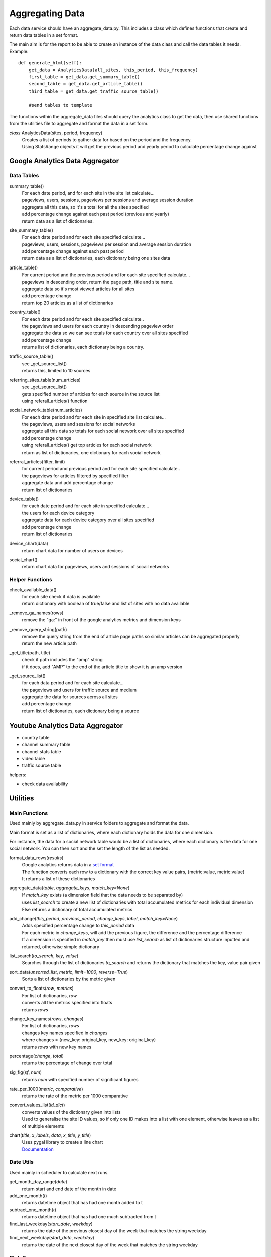 
Aggregating Data
===============

Each data service should have an aggregate_data.py. This includes a class which defines functions that create and return data tables in a set format. 

The main aim is for the report to be able to create an instance of the data class and call the data tables it needs.
Example:: 

    def generate_html(self):
        get_data = AnalyticsData(all_sites, this_period, this_frequency)
        first_table = get_data.get_summary_table()
        second_table = get_data.get_article_table()
        third_table = get_data.get_traffic_source_table()
        
        #send tables to template

The functions within the aggregate_data files should query the analytics class to get the data, then use shared functions from the utilities file to aggregate and format the data in a set form.

*class* AnalyticsData(sites, period, frequency)
    | Creates a list of periods to gather data for based on the period and the frequency.
    | Using StatsRange objects it will get the previous period and yearly period to calculate percentage change against


Google Analytics Data Aggregator
-------------------------------

Data Tables
++++++++++

summary_table()
    | For each date period, and for each site in the site list calculate...
    | pageviews, users, sessions, pageviews per sessions and average session duration
    | aggregate all this data, so it's a total for all the sites specified
    | add percentage change against each past period (previous and yearly)
    | return data as a list of dictionaries.

site_summary_table()
    | For each date period and for each site specified calculate...
    | pageviews, users, sessions, pageviews per session and average session duration
    | add percentage change against each past period
    | return data as a list of dictionaries, each dictionary being one sites data

article_table()
    | For current period and the previous period and for each site specified calculate...
    | pageviews in descending order, return the page path, title and site name.
    | aggregate data so it's most viewed articles for all sites
    | add percentage change 
    | return top 20 articles as a list of dictionaries

country_table()
    | For each date period and for each site specified calculate..
    | the pageviews and users for each country in descending pageview order
    | aggregate the data so we can see totals for each country over all sites specified
    | add percentage change
    | returns list of dictionaries, each dictionary being a country.
 
traffic_source_table()
    | see _get_source_list()
    | returns this, limited to 10 sources

referring_sites_table(num_articles)
    | see _get_source_list()
    | gets specified number of articles for each source in the source list
    | using referall_articles() function 

social_network_table(num_articles)
    | For each date period and for each site in specified site list calculate...
    | the pageviews, users and sessions for social networks
    | aggregate all this data so totals for each social network over all sites specified
    | add percentage change
    | using referall_articles() get top articles for each social network
    | return as list of dictionaries, one dictionary for each social network

referral_articles(filter, limit)
    | for current period and previous period and for each site specified calculate..
    | the pageviews for articles filtered by specified filter
    | aggregate data and add percentage change
    | return list of dictionaries 

device_table()
    | for each date period and for each site in specified calculate...
    | the users for each device category
    | aggregate data for each device category over all sites specified
    | add percentage change
    | return list of dictionaries 

device_chart(data)
    | return chart data for number of users on devices

social_chart()
    | return chart data for pageviews, users and sessions of socail networks


Helper Functions
++++++++++++++++

check_available_data()
    | for each site check if data is available
    | return dictionary with boolean of true/false and list of sites with no data available

_remove_ga_names(rows)
    | remove the "ga:" in front of the google analytics metrics and dimension keys

_remove_query_string(path)
    | remove the query string from the end of article page paths so similar articles can be aggregated properly
    | return the new article path

_get_title(path, title)
    | check if path includes the "amp" string
    | if it does, add "AMP" to the end of the article title to show it is an amp version

_get_source_list()
    | for each data period and for each site calculate...
    | the pageviews and users for traffic source and medium
    | aggregate the data for sources across all sites
    | add percentage change
    | return list of dictionaries, each dictionary being a source


Youtube Analytics Data Aggregator
--------------------------------

- country table
- channel summary table
- channel stats table
- video table
- traffic source table

helpers:

- check data availability


Utilities
--------

Main Functions
++++++++++++++

Used mainly by aggregate_data.py in service folders to aggregate and format the data. 

Main format is set as a list of dictionaries, where each dictionary holds the data for one dimension.

For instance, the data for a social network table would be a list of dictionaries, where each dictionary is the data for one social network. You can then sort and the set the length of the list as needed. 

format_data_rows(*results*)
    | Google analytics returns data in a `set format <https://developers.google.com/analytics/devguides/reporting/core/v3/reference#data_response>`_
    | The function converts each row to a dictionary with the correct key value pairs, {metric:value, metric:value}
    | It returns a list of these dictionaries

aggregate_data(*table*, *aggregate_keys*, *match_key=None*)
    | If *match_key* exists (a dimension field that the data needs to be separated by)
    | uses *list_search* to create a new list of dictionaries with total accumulated metrics for each individual dimension 
    | Else returns a dictionary of total accumulated metrics

add_change(*this_period*, *previous_period*, *change_keys*, *label*, *match_key=None*)
    | Adds specified percentage change to *this_period* data
    | For each metric in *change_keys*, will add the previous figure, the difference and the percentage difference
    | If a dimension is specified in *match_key* then must use *list_search* as list of dictionaries structure inputted and returned, otherwise simple dictionary

list_search(*to_search*, *key*, *value*)
    | Searches through the list of dictionaries *to_search* and returns the dictionary that matches the key, value pair given

sort_data(*unsorted_list*, *metric*, *limit=1000*, *reverse=True*)
    | Sorts a list of dictionaries by the metric given

convert_to_floats(*row*, *metrics*)
    | For list of dictionaries, *row*
    | converts all the metrics specified into floats
    | returns *rows*

change_key_names(*rows*, *changes*)
    | For list of dictionaries, *rows*
    | changes key names specified in *changes*
    | where changes = {new_key: original_key, new_key: original_key}
    | returns *rows* with new key names

percentage(*change*, *total*)
    | returns the percentage of change over total

sig_fig(*sf*, *num*)
    | returns *num* with specified number of significant figures

rate_per_1000(*metric*, *comparative*)
    | returns the rate of the metric per 1000 comparative

convert_values_list(*id_dict*)
    | converts values of the dictionary given into lists 
    | Used to generalise the site ID values, so if only one ID makes into a list with one element, otherwise leaves as a list of multiple elements

chart(*title*, *x_labels*, *data*, *x_title*, *y_title*)
    | Uses pygal library to create a line chart 
    | `Documentation <http://pygal.org/en/stable/index.html>`_

Date Utils
++++++++++

Used mainly in scheduler to calculate next runs.

get_month_day_range(*date*)
    return start and end date of the month in date

add_one_month(*t*)
   returns datetime object that has had one month added to t

subtract_one_month(*t*)
    returns datetime object that has had one much subtracted from t

find_last_weekday(*start_date*, *weekday*)
    returns the date of the previous closest day of the week that matches the string weekday

find_next_weekday(*start_date*, *weekday*)
    returns the date of the next closest day of the week that matches the string weekday

StatsRange
+++++++++

Used mainly in reports to create a date range for the report to run
To create a StatsRange object, input a name as a string and two python datetime objects (start and end of the period).
Example::

    from datetime import date
    monthly_period = utils.StatsRange("July", date(2016, 07, 01), date(2016, 07, 31))

*class* StatsRange(name, start_date, end_date)
    
    get_start()
        return start date in isoformat

    get_end()
        return end date in isoformat

    days_in_range()
        return number of days in period

    get_period(*date*, *frequency*)
        return a StatsRange object based on the date and frequency given

    get_previuos_period(*current_period*, *frequency*)
        return a StatsRange object based on the current period and frequency

    get_one_day_period(*date*)
        return a StatsRange object for the date given

    get_one_week_period(*date*)
        return a StatsRange object of a week ending on the date given

    get_one_month_period(*date*)
        return a StatsRange object of a month ending on the date given 
     



